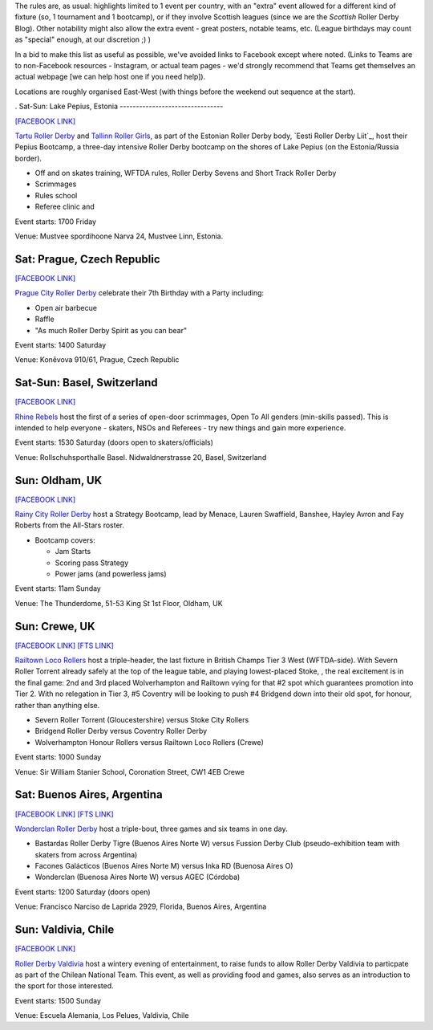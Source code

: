 .. title: Weekend Highlights: 27 July 2019
.. slug: weekendhighlights-27072019
.. date: 2019-07-23 14:00 UTC+01:00
.. tags: weekend highlights,
.. category:
.. link:
.. description:
.. type: text
.. author: aoanla



The rules are, as usual: highlights limited to 1 event per country, with an "extra" event allowed for a different kind of fixture
(so, 1 tournament and 1 bootcamp), or if they involve Scottish leagues (since we are the *Scottish* Roller Derby Blog).
Other notability might also allow the extra event - great posters, notable teams, etc. (League birthdays may count as "special" enough, at our discretion ;) )

In a bid to make this list as useful as possible, we've avoided links to Facebook except where noted.
(Links to Teams are to non-Facebook resources - Instagram, or actual team pages - we'd strongly recommend that Teams
get themselves an actual webpage [we can help host one if you need help]).

Locations are roughly organised East-West (with things before the weekend out sequence at the start).

.. image:: /images/2019/07/27Jul-wkly-map.png
  :alt: Map of all events (coded by type)
  :width: 100 %

.. TEASER_END


.
Sat-Sun: Lake Pepius, Estonia
--------------------------------

`[FACEBOOK LINK]`__

.. __: https://www.facebook.com/events/350944845561715/

`Tartu Roller Derby`_ and `Tallinn Roller Girls`_, as part of the Estonian Roller Derby body, `Eesti Roller Derby Liit`_, host their Pepius Bootcamp, a three-day intensive Roller Derby bootcamp on the shores of Lake Pepius (on the Estonia/Russia border).

.. _Tartu Roller Derby: https://www.instagram.com/tarturollerderby
.. _Tallinn Roller Girls: https://www.instagram.com/tallinnrollergirls/
.. __Eesti Roller Derby Liit: https://www.spordiregister.ee/et/organisatsioon/5262/eesti_roller_derby_liit

- Off and on skates training, WFTDA rules, Roller Derby Sevens and Short Track Roller Derby
- Scrimmages
- Rules school
- Referee clinic and

Event starts: 1700 Friday

Venue: Mustvee spordihoone Narva 24, Mustvee Linn, Estonia.

Sat: Prague, Czech Republic
--------------------------------

`[FACEBOOK LINK]`__


.. __: https://www.facebook.com/events/638158859997962/


`Prague City Roller Derby`_ celebrate their 7th Birthday with a Party including:

- Open air barbecue
- Raffle
- "As much Roller Derby Spirit as you can bear"

.. _Prague City Roller Derby: https://www.roller-derby.cz/

Event starts: 1400 Saturday

Venue: Koněvova 910/61, Prague, Czech Republic

Sat-Sun: Basel, Switzerland
--------------------------------

`[FACEBOOK LINK]`__

.. __: https://www.facebook.com/events/2282029388540357/


`Rhine Rebels`_ host the first of a series of open-door scrimmages, Open To All genders (min-skills passed).
This is intended to help everyone - skaters, NSOs and Referees - try new things and gain more experience.

.. _Rhine Rebels: https://www.rhine-rebels-basel.ch/

Event starts: 1530 Saturday (doors open to skaters/officials)

Venue: Rollschuhsporthalle Basel. Nidwaldnerstrasse 20, Basel, Switzerland

Sun: Oldham, UK
--------------------------------

`[FACEBOOK LINK]`__

.. __: https://www.facebook.com/events/892543371082162/


`Rainy City Roller Derby`_ host a Strategy Bootcamp, lead by Menace, Lauren Swaffield, Banshee, Hayley Avron and Fay Roberts from the All-Stars roster.

.. _Rainy City Roller Derby: http://rainycityrollerderby.com/

- Bootcamp covers:

  - Jam Starts
  - Scoring pass Strategy
  - Power jams (and powerless jams)

Event starts: 11am Sunday

Venue: The Thunderdome, 51-53 King St 1st Floor, Oldham, UK



Sun: Crewe, UK
--------------------------------

`[FACEBOOK LINK]`__
`[FTS LINK]`__

.. __: https://www.facebook.com/events/1577719822360505/
.. __: http://flattrackstats.com/tournaments/106478


`Railtown Loco Rollers`_ host a triple-header, the last fixture in British Champs Tier 3 West (WFTDA-side). With Severn Roller Torrent already safely at the top of the league table, and playing lowest-placed Stoke, , the real excitement is in the final game: 2nd and 3rd placed Wolverhampton and Railtown vying for that #2 spot which guarantees promotion into Tier 2. With no relegation in Tier 3, #5 Coventry will be looking to push #4 Bridgend down into their old spot, for honour, rather than anything else.

.. _Railtown Loco Rollers: https://www.instagram.com/rlr_official/

- Severn Roller Torrent (Gloucestershire) versus Stoke City Rollers
- Bridgend Roller Derby versus Coventry Roller Derby
- Wolverhampton Honour Rollers versus Railtown Loco Rollers (Crewe)

Event starts: 1000 Sunday

Venue: Sir William Stanier School, Coronation Street, CW1 4EB Crewe





Sat: Buenos Aires, Argentina
--------------------------------

`[FACEBOOK LINK]`__
`[FTS LINK]`__

.. __: https://www.facebook.com/events/337375733597358/
.. __:


`Wonderclan Roller Derby`_ host a triple-bout, three games and six teams in one day.

.. _Wonderclan Roller Derby: https://www.instagram.com/wonderclanrd/

- Bastardas Roller Derby Tigre (Buenos Aires Norte W) versus Fussion Derby Club (pseudo-exhibition team with skaters from across Argentina)
- Facones Galácticos (Buenos Aires Norte M) versus Inka RD (Buenosa Aires O)
- Wonderclan (Buenosa Aires Norte W) versus AGEC (Córdoba)

Event starts: 1200 Saturday (doors open)

Venue: Francisco Narciso de Laprida 2929, Florida, Buenos Aires, Argentina

Sun: Valdivia, Chile
--------------------------------

`[FACEBOOK LINK]`__

.. __: https://www.facebook.com/events/327638261520306/


`Roller Derby Valdivia`_ host a wintery evening of entertainment, to raise funds to allow Roller Derby Valdivia to particpate as part of the Chilean National Team.  This event, as well as providing food and games, also serves as an introduction to the sport for those interested.

.. _Roller Derby Valdivia: https://www.instagram.com/rollerderbyvaldivia/

Event starts: 1500 Sunday

Venue: Escuela Alemania, Los Pelues, Valdivia, Chile

..
  Sat-Sun:
  --------------------------------

  `[FACEBOOK LINK]`__
  `[FTS LINK]`__

  .. __:
  .. __:


  `name`_ .

  .. _name:

  -

  Event starts:

  Venue:
